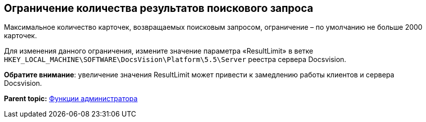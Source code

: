 [[ariaid-title1]]
== Ограничение количества результатов поискового запроса

Максимальное количество карточек, возвращаемых поисковым запросом, ограничение – по умолчанию не больше 2000 карточек.

Для изменения данного ограничения, измените значение параметра «ResultLimit» в ветке [.ph .filepath]`HKEY_LOCAL_MACHINE\SOFTWARE\DocsVision\Platform\5.5\Server` реестра сервера Docsvision.

*Обратите внимание*: увеличение значения ResultLimit может привести к замедлению работы клиентов и сервера Docsvision.

*Parent topic:* xref:../topics/Administrator_functions.adoc[Функции администратора]
